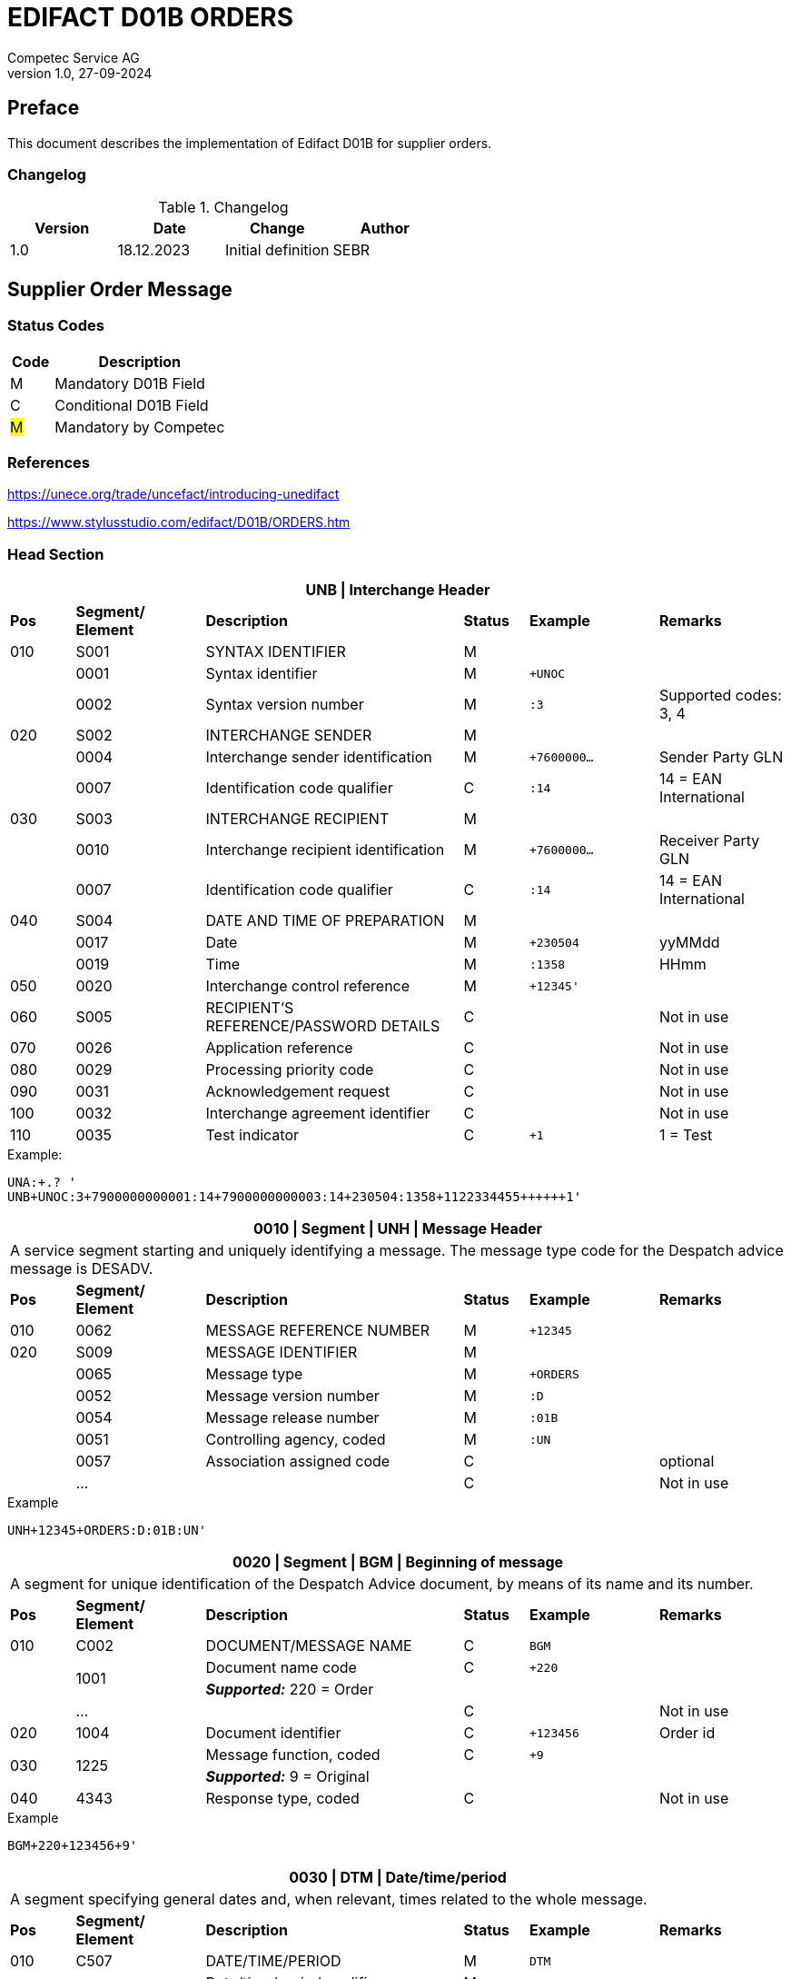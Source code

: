 = EDIFACT D01B ORDERS
Competec Service AG
:doctype: book
v1.0, 27-09-2024

[preface]
== Preface

This document describes the implementation of Edifact D01B for supplier orders.

=== Changelog
.Changelog
[width="100%",cols="1,1,1,1",options="header",]
|===
|*Version* |*Date* |*Change* |*Author*
|1.0 |18.12.2023 |Initial definition |SEBR
|===

== Supplier Order Message

=== Status Codes

[width="100%",cols="1, 4",options="header",]
|===
|*Code* |*Description*
|M      |Mandatory D01B Field
|C      |Conditional D01B Field
|#M#     | Mandatory by Competec
|===

=== References

https://unece.org/trade/uncefact/introducing-unedifact

https://www.stylusstudio.com/edifact/D01B/ORDERS.htm

<<<
=== Head Section

[width="100%",cols="1,2,4,1,2,2",options="header"]
|===
6+|*UNB \| Interchange Header*
|*Pos* |*Segment/
Element* |*Description* |*Status* |*Example* |*Remarks*
|010  |S001 |SYNTAX IDENTIFIER                      |M m|        |
|    ^|0001 |Syntax identifier                      |M m|+UNOC   |
|    ^|0002 |Syntax version number                  |M m|:3      |Supported codes: 3, 4
|020  |S002 |INTERCHANGE SENDER                     |M m|        |
|    ^|0004 |Interchange sender identification      |M m|+7600000… |Sender Party GLN
|    ^|0007 |Identification code qualifier          |C m|:14     |14 = EAN International
|030  |S003 |INTERCHANGE RECIPIENT                  |M m|        |
|    ^|0010 |Interchange recipient identification   |M m|+7600000… |Receiver Party GLN
|    ^|0007 |Identification code qualifier          |C m|:14     |14 = EAN International
|040  |S004 |DATE AND TIME OF PREPARATION           |M m|        |
|    ^|0017 |Date                                   |M m|+230504 |yyMMdd
|    ^|0019 |Time                                   |M m|:1358   |HHmm
|050 ^|0020 |Interchange control reference          |M m|+12345'   |
|060  |S005 |RECIPIENT'S REFERENCE/PASSWORD DETAILS |C m|        |Not in use
|070 ^|0026 |Application reference                  |C m|        |Not in use
|080 ^|0029 |Processing priority code               |C m|        |Not in use
|090 ^|0031 |Acknowledgement request                |C m|        |Not in use
|100 ^|0032 |Interchange agreement identifier       |C m|        |Not in use
|110 ^|0035 |Test indicator                         |C m|+1      |1 = Test
|===

.Example:
----
UNA:+.? '
UNB+UNOC:3+7900000000001:14+7900000000003:14+230504:1358+1122334455++++++1'
----

[width="100%",cols="1,2,4,1,2,2",options="header"]
|===
6+|*0010 \| Segment \| UNH \| Message Header*
6+|A service segment starting and uniquely identifying a message. The message type code for the Despatch advice message is DESADV.
|*Pos* |*Segment/
Element* |*Description*              |*Status* |*Example* |*Remarks*
|010  ^|0062              |MESSAGE REFERENCE NUMBER   |M       m|+12345    |
|020   |S009              |MESSAGE IDENTIFIER         |M       m|          |
|     ^|0065              |Message type               |M       m|+ORDERS   |
|     ^|0052              |Message version number     |M       m|:D        |
|     ^|0054              |Message release number     |M       m|:01B      |
|     ^|0051              |Controlling agency, coded  |M       m|:UN       |
|     ^|0057              |Association assigned code  |C       m|          |optional
|     ^|…                 |                           |C       m|          |Not in use
|===

.Example
[source]
----
UNH+12345+ORDERS:D:01B:UN'
----

[width="100%",cols="1,2,4,1,2,2",options="header"]
|===
6+|*0020 \| Segment \| BGM \| Beginning of message*
6+|A segment for unique identification of the Despatch Advice document, by means of its name and its number.
|*Pos* |*Segment/
Element*     |*Description*    |*Status* |*Example* |*Remarks*
|010         |C002     |DOCUMENT/MESSAGE NAME    |C         m|BGM       |
.2+|     .2+^|1001     |Document name code       |C         m|+220      |
4+|*_Supported:_* 220 = Order
|           ^|…        |                         |C         m|          |Not in use
|020         |1004     |Document identifier      |C         m|+123456   |Order id
.2+|030  .2+^|1225     |Message function, coded  |C         m|+9        |
4+|*_Supported:_* 9 = Original
|040        ^|4343     |Response type, coded     |C         m|          |Not in use
|===

.Example
[source]
----
BGM+220+123456+9'
----

<<<
[width="100%",cols="1,2,4,1,2,2",options="header"]
|===
6+|*0030 \| DTM \| Date/time/period*
6+|A segment specifying general dates and, when relevant, times related to the whole message.
|*Pos* |*Segment/
Element* |*Description*           |*Status*  |*Example* |*Remarks*
|010 |C507 |DATE/TIME/PERIOD                       |M        m|DTM       |
.2+|    .2+^|2005 |Date/time/period qualifier      |M        m|+137      |
4+|*_Supported:_* +
                  137 = Document date +
                  2 = Delivery Date requested

|         ^|2380 |Date/time/period                      |C        m|:20220217  |
.2+|   .2+^|2379 |Date/time/period format qualifier     |C        m|:102       |
4+|*_Supported:_* 102 = CCYYMMDD
|===

.Example:
----
DTM+137:20220217:102'
DTM+2:20220218:102'
----


<<<
==== Segment Group 1
[width="100%",cols="100%",options="header"]
|===
|*0090 \| Segment Group 1 \| References and Dates*
|A group of segments for giving references and where necessary, their dates, relating to the whole message.
|===

[width="100%",cols="1,1,4",options="header"]
|===
3+|*SG1 Used Segment List*
|*Pos* |*Tag* |*Name*
|0100 |RFF |Reference
|===

[width="100%",cols="1,2,4,1,2,2",options="header"]
|===
6+|*0090 \| Segment \| RFF \| Reference*
6+|A segment to specify a reference by its number.
|*Pos*    |*Segment/
Element* |*Description*                            |*Status* |*Example*         |*Remarks*
|010      |C506 |REFERENCE                         |M       m|RFF               |
.2+|  .2+^|1153 |Reference qualifier               |M       m|+ABO              |
4+a| *_Supported codes:_* ABO = = Originator's reference
|        ^|1154 |Reference number                  |C       m|:Testbestellung1' |Order reference by competec
|        ^|… | | | |Not in use
|===

.Example:
----
RFF+ABO:Testbestellung1'
----


<<<
==== Segment Group 2
[width="100%",cols="100%",options="header"]
|===
|*0120 \| Segment Group 2 \| Parties*
|A group of segments identifying the parties with associated information.
|===

[width="99%",cols="1,1,4",options="header"]
|===
3+|*SG2 Used Segment List*
|*Pos* |*Tag* |*Name*
|0130  |NAD   |Name (& Address)
|===

[width="100%",cols="1,2,4,1,2,2",options="header"]
|===
6+|*0120 \| Segment \| NAD \| Name and address*
6+|A segment identifying names and addresses of the parties and their functions relevant to the order. Identification of the supplier and buyer parties is mandatory for the order message.
|*Pos*       |*Segment/Element* |*Description*               |*Status*   |*Example* |*Remarks*
.2+|010  .2+^|3035 |Party qualifier                          |M         m|+BY       |
4+|*_Supported codes:_* +
BY = Buyer #M# +
SU = Supplier +
DP = Delivery Party +
IV = Invoice Party
.2+|020        |C082 |PARTY IDENTIFICATION DETAILS           |C         m| |
^|              3039 |Party id. identification               |M         m|+7900000000001        |GLN
|030           |C058 |NAME AND ADDRESS                       |C         m| |
.3+|040        |C080 |PARTY NAME                             |C         m| |
^|              3036 |Party name                             |M         m|+BRACK.CH AG         |Company
^|              3036 |Party name                             |C         m|:Abt. S?+I           |
.3+|050        |C059 |STREET                                 |C         m| |
^|              3042 |Street and number/p.o. box             |M         m|+Hintermättlistr. 3  |Street
^|              3042 |Street and number/p.o. box             |C         m|:Rampe 1             |
|060          ^|3164 |City name                              |C         m|+Mägenwil            |City
|070          ^|3229 |Country sub-entity identification      |C         m| |
|080          ^|3251 |Postcode identification                |C         m|+5506                |PLZ
|090          ^|3207 |Country, coded                         |C         m|+CH                  |
|===

.Example:
----
NAD+BY+7900000000001++BRACK.CH AG:Abt. S?+I+Hintermättlistr. 3:Rampe 1+Mägenwil++5506+CH'
NAD+DP+7900000000002++BRACK.CH AG:Abt. Logistik+Teststrasse 17:Ramps 12+Willisau++6130+CH'
NAD+IV+7900000000001++BRACK.CH AG:Abt. S?+I+Hintermättlistr. 3:Rampe 1+Mägenwil++5506+CH'
NAD+SU+7000000000003++Kreditor 9001:EDI-Division+Teststrasse 2:Rampe 2+Aarau++5000+CH'
----

<<<
=== Segment Group 3
[width="100%",cols="100%",options="header",]
|===
|*0160 \| Segment Group 3 \| References*
|A group of segments specifying the currencies and related dates/periods valid for the whole order.
|===

[width="100%",cols="1,1,4",options="header"]
|===
3+|*SG3 Segment List*
|*Pos* |*Tag* |*Name*
|0170 |RFF |Reference
|===

[width="100%",cols="1,2,4,1,2,2",options="header"]
|===
6+|*0170 \| Segment \| RFF \| References*
6+|A group of segments giving references only relevant to the specified party rather than the whole order.
|*Pos*    |*Segment/Element* |*Description*        |*Status*   |*Example* |*Remarks*
.8+|010      |C506 |REFERENCE                      |M         m|          |
.2+^|         1153 |Reference Code Qualifier       |M         m|+VA       |
4+|                 *_Supported codes:_* VA = Vat registration number
.2+^|         1154 |Reference Identifier           |C         m|:CHE…     |
4+|                 Vat Number or Internal customer Number
^|            1156 |Document line identifier       |C         m|          |Not used
^|            4000 |Reference version identifier   |C         m|          |Not used
^|            1060 |Revision identifier            |C         m|          |Not used
|===

.Example:
----
RFF+VA:CHE-000.100.001 MWST'
RFF+IT:009002'
----

<<<
=== Segment Group 5

[width="100%",cols="100%",options="header",]
|===
|*0220 \| Segment Group 5 \| Contact Details*
|A group of segments giving contact details of the specific person or department within the party identified in the NAD segment.
|===

[width="100%",cols="1,1,4",options="header"]
|===
3+|*SG5 Segment List*
|*Pos* |*Tag* |*Name*
|0230 |CTA |Contact Information
|0240 |COM |Communication contact
|===

[width="100%",cols="1,2,4,1,2,2",options="header"]
|===
6+|*0230 \| Segment \| CTA \| Contact information*
6+|A segment to identify a person or department, and their function, to whom communications should be directed.
|*Pos*       |*Segment/Element* |*Description*        |*Status* |*Example*    |*Remarks*
.2+|010  .2+^|3139 |Contact function code             |C       m|+PD          |
4+|                *_Supported codes:_* +
                   PD = Purchasing contact +
                   OC = Order contact +
                   SU = Supplier Contact
.3+|020     |C056 |DEPARTMENT OR EMPLOYEE DETAILS     |C       m| |
^|           3413 |Department or employee name code   |C       m|+            |empty
^|           3412 |Department or employee name        |C       m|:BRACK.CH AG |Name
|===

[width="100%",cols="1,2,4,1,2,2",options="header"]
|===
6+|*0240 \| Segment \| COM \| Communication information*
6+|A segment to identify a communications type and number for the contact specified in the https://www.stylusstudio.com/edifact/D01B/CTA_.htm[CTA] segment.
|*Pos*     |*Segment/Element* |*Description*                |*Status* |*Example*      |*Remarks*
.4+|010    |C076 |COMMUNICATION CONTACT                     |M       m|               |
^|          3148 |Communication adress identifier           |M       m|+062 000 00 01 |
.2+^|       3155 |Communication address code qualifier      |M       m|:TE            |
4+|              *_Supported codes:_* +
                 TE = Telephone +
                 EM = Email
|===

.Example:
----
CTA+PD+:BRACK.CH AG'
COM+062 000 00 01:TE'
CTA+OC+:Paul Meier'
COM+paul.meier999@brack.ch:EM'
COM+?+41 62 000 00 01:TE'
----

<<<
=== Segment Group 7

[width="100%",cols="100%",options="header",]
|===
|*0290 \| Segment Group 7 \| Currencies*
|A group of segments specifying the currencies and related dates/periods valid for the whole order.
|===

[width="100%",cols="1,1,4",options="header"]
|===
3+|*SG7 Segment List*
|*Pos* |*Tag* |*Name*
|0300 |CUX |Currencies
|===

[width="100%",cols="1,2,4,1,2,2",options="header"]
|===
6+|*0300 \| Segment \| CUX \| Currencies*
6+|A segment identifying the order currency.
|*Pos*       |*Segment/Element* |*Description*       |*Status* |*Example* |*Remarks*
.6+|010      |C504 |CURRENCY DETAILS                 |C        | |
.2+^|         6347 |Currency details qualifier       |M       m|+2 |
4+|                 *_Supported:_* 2 = Reference currency
.2+^|         6345 |Currency, coded                  |C       m|:CHF |
4+|                 *_Supported:_* CHF
^|            6343 |Currency qualifier               |C       m| |Not used
|020         |C504 |CURRENCY DETAILS                 |C       m| |Not used
.2+|030     ^|5402 |Rate of exchange                 |C       m| |Not used
^|            6341 |Currency market exchange, coded  |C       m| |Not used
|===

.Example:
----
CUX+2:CHF:9'
----


<<<
=== Segment Group 8

[width="100%",cols="100%",options="header",]
|===
|*0330 \| Segment Group 8 \| Terms of Payment*
|A segment group specifying the terms of payment and accounting classifications applicable to the entire message.
|===

[width="100%",cols="1,1,4",options="header"]
|===
3+|*SG8 Segment List*
|*Pos* |*Tag* |*Name*
|0340  |PAT |Payment terms basis
|===

[width="100%",cols="1,2,4,1,2,2",options="header"]
|===
6+|*0340 \| Segment \| PAT \| Pament terms basis*
6+|A segment identifying the payment terms and date/time basis.
|*Pos*      |*Segment/Element* |*Description*              |*Status* |*Example* |*Remarks*
|010       ^|4279 |Payment terms type code qualifier       |M       m|1 |
.5+|020     |C110 |PAYMENT TERMS                           |C       m|+ |Not used
^|           4277 |Payment terms description identifier    |C       m| |Not used
^|           1131 |Code list identification code           |C       m| |Not used
^|           3055 |Code list responsible agency code       |C       m| |Not used
^|           4276 |Payment terms description               |C       m| |Not used
.5+|030     |C112 |TERMS/TIME INFORMATION                  |C       m| |
^|           4275 |Time reference code                     |M       m|+5 |Date of Invioce
^|           2009 |Terms time relation code                |C       m|:3 |After Reference
^|           2151 |Period type code                        |C       m|:D |Days
^|           2152 |Period count quantity                   |C       m|:30 |Number of Days
|===

.Example:
----
PAT+1++5:3:D:30'
----

<<<
=== Segment Group 25

[width="100%",cols="100%",options="header",]
|===
|*0920 \| Segment Group 25 \| Rules, Law, Regulation*
|A group of segments identifying any rules, laws or regulations with which the supplier must comply to meet requirements e.g. building regulations, safety requirements, etc.
|===

[width="100%",cols="1,1,4",options="header"]
|===
3+|*SG15 Segment List*
|*Pos* |*Tag* |*Name*
|0930  |RCS |Requirements and Conditions +
             Conditional, only if value for field 7294 is given.
|===

[width="100%",cols="1,2,4,1,2,2",options="header"]
|===
6+|*0930 \| Segment \| RCS \| Requirements and Conditions*
6+|A segment to enable industry or national requirements to be specified.
|*Pos*      |*Segment/Element* |*Description*                      |*Status* |*Example* |*Remarks*
|010       ^|7293 |Sector area identification code qualifier       |M       m|+26 |Purchasing conditions
.5+|020     |C550 |REQUIREMENT/ CONDITION IDENTIFICATION           |C       m| |
^|           7295 |Requirement or condition description identifier |M       m|+11 |Separate procedure
^|           1131 |Code list identification code                   |C       m| |Not used
^|           3055 |Code list responsible agency code               |C       m| |Not used
^|           7294 |Requirement or condition description            |C       m|:OPG |As defined in backend
|030        |1229 |Action request/notification description code    |C       m| |Not used
|040        |2307 |Country name code                               |C       m| |Not used
|===

.Example:
----
RCS+26+11:::OPG'
----

<<<
=== Detail Section
=== Segment Group 28

[width="100%",cols="100%",options="header",]
|===
|*1030 \| Segment Group 28 \| Lines*
|A group of segments providing details of the individual ordered items.
|===

[width="100%",cols="1,1,4",options="header"]
|===
3+|*SG28 Segment List*
|*Pos* |*Tag* |*Name*
|1040   |LIN |Line item
|1050   |PIA |Additional product id
|1080   |QTY |Quantity
|1110   |DTM |Date
|1320   |SG32 |Price details
|===


[width="100%",cols="1,2,4,1,2,2",options="header"]
|===
6+|*1040 \| Segment \| LIN \| Line item*
6+|A segment identifying the line item by the line number and configuration level, and additionally, identifying the product or service ordered.
|*Pos*        |*Segment/Element* |*Description*         |*Status* |*Example* |*Remarks*
|010         ^|1082 |Line item number                   |#M#     m|+10000 |
|020         ^|1229 |Action request/notification, coded |C       m| |Not used
.4+|030      ^|C212 |ITEM NUMBER IDENTIFICATION         |C       m| |
^|             7140 |Item number                        |C       m|+7612532010634 |EAN
.2+^|          7143 |Item number type, coded            |C       m|:SRV |
4+|*_Provided:_* SRV = EAN.UCC Global Trade Item Number
|040         |C829 |SUB-LINE INFORMATION                |C       m| |Not used
|050        ^|1222 |Configuration level                 |C       m| |Not used
|060        ^|7083 |Configuration, coded                |C       m| |Not used
|===

.Example:
----
LIN+10000++7612532010634:SRV'
----

<<<
[width="100%",cols="1,2,4,1,2,2",options="header"]
|===
6+|*1050 \| Segment \| PIA \| Additional product id*
6+|A segment providing additional identification to the product specified in the LIN segment.
|*Pos*        |*Segment/Element* |*Description*                 |*Status* |*Example* |*Remarks*
.2+|010   .2+^|4347 |Product id. function qualifier             |M       m|+5  |
4+|                  *_Supported:_* 5 = Product identification
.4+|020       |C212 |ITEM NUMBER IDENTIFICATION                 |M       m| |
^|             7140 |Item number                                |C       m|+7741600 |Product number
.2+^|          7143 |Item number type, coded                    |C       m|:SA      |
4+|                  *_Provided codes:_* +
SA = Supplier's item nr +
BP = Buyer's item nr +
MF = Manufacturer's item nr +
SRV = EAN.UCC Global Trade Item Number
|030 |C212 |ITEM NUMBER IDENTIFICATION |C        m| |Not used
|040 |C212 |ITEM NUMBER IDENTIFICATION |C        m| |Not used
|050 |C212 |ITEM NUMBER IDENTIFICATION |C        m| |Not used
|060 |C212 |ITEM NUMBER IDENTIFICATION |C        m| |Not used
|===

.Example:
----
PIA+5+7741600:MF'
PIA+5+7612532010634:SRV'
PIA+5+7741553:SA'
PIA+5+400001:BP'
----

<<<
[width="100%",cols="1,2,4,1,2,2",options="header"]
|===
6+|*1080 \| Segment \| QTY \| Quantity*
6+|A segment identifying the ordered quantity.
|*Pos*    |*Segment/Element* |*Description*         |*Status* |*Example* |*Remarks*
.7+|010   |C186 |QUANTITY DETAILS                   |M        m| |
.2+^|         6063 |Quantity qualifier              |M        m|+21 a|
4+|              *_Supported codes:_* 21 = Ordered quantity
^|            6060 |Quantity                        |M        m|:21 |
.2+^|         6411 |Measure unit qualifier          |C        m|:PCE |
4+|*_Provided:_* PCE = Piece
|===

.Example:
----
QTY+21:7:PCE'
----

[width="100%",cols="1,2,4,1,2,2",options="header"]
|===
6+|*1110 \| Segment \| DTM \| Date & Time*
6+|A segment specifying date/time/period details relating to the line item only.
|*Pos*      |*Segment/Element* |*Description*                        |*Status* |*Example* |*Remarks*
.6+|010     |C507 |DATE/TIME/PERIOD                                  |M        m| |
.2+^|        2005 |Date or time or period function code qualifier    |M        m|+2 |
4+|                *_Provided code:_* 2 = Delivery date/time, requested
^|           2380 |Date or time or period value                      |C        m|:20220218 |Date value
.2+^|        2379 |Date or time or period format code                |C        m|:102 |
4+|*_Provided:_* 102 = CCYYMMDD
|===

.Example:
----
DTM+2:20220218:102'
----

<<<
=== Segment Group 32
[width="100%",cols="100%",options="header",]
|===
|*1320 \| Segment Group 32 \| Price*
|A group of segments identifying the relevant pricing information for the goods or services ordered.
|===

[width="100%",cols="1,1,4",options="header",]
|===
3+|*SG32 Segment List*
|*Pos* |*Tag* |*Name*
|1330 |PRI |Price details +
            3 lines of PRI are provided
|===


[width="100%",cols="1,2,4,1,2,2",options="header"]
|===
6+|*1330 \| Segment \| PRI \| Price details*
6+|A segment to specify the price type and amount.
|*Pos*      |*Segment/Element* |*Description*    |*Status* |*Example* |*Remarks*
.8+|010     |C509 |PRICE INFORMATION             |C         m|        |
.2+^|        5125 |Price qualifier               |M         m|+AAA    |
4+|                *_Provided:_* +
                   AAA = Calculation net +
                   AAB = Calculation gross
^|           5118 |Price                         |C         m|:6.45   |
.2+^|        5375 |Price type code               |C         m|:PE     |
4+|*_Provided:_* +
PE = Per Each +
AQ = As is quantity
.2+^|5387 |Price specification code              |C         m|:AAB    |
4+|*_Provided:_* AAB = Price includes tax
|020 |5213 |Sub-line price change, coded         |C         m|        |Not used
|===

.Example:
----
PRI+AAA:6.45:PE'
PRI+AAB:46.28:AQ:AAB'
PRI+AAA:45.15:AQ'
----

== Summary section

[width="100%",cols="1,2,4,1,2,2",options="header"]
|===
6+|*2330 \| Segment \| UNS \| Section control*
6+|A service segment placed at the start of the summary section to avoid segment collision.
|*Pos*        |*Segment/Element* |*Description*           |*Status* |*Example* |*Remarks*
.2+|010   .2+^|0081 |Section identification               |M       m|+S a|
4+|                   *_Provided:_* S = Detail/summary section separation
|===

.Example:
----
UNS+S'
----

[width="100%",cols="1,2,4,1,2,2",options="header"]
|===
6+|*2330 \| Segment \| MOA \| Monetary Amount*
6+|A segment specifying the summary amount for the allowance or charge.
|*Pos*    |*Segment/Element* |*Description*               |*Status* |*Example* |*Remarks*
.7+|010      |C516 |MONETARY AMOUNT                       |M        m| |
.2+^|         5025 |Monetary amount type code qualifier   |C        m|+79 |
4+|                *_Provided codes:_* +
77 = Invoice amount (incl Vat) +
79 = Total line items amount
^|5004 |Monetary amount                                   |C        m|21115.59 |
^|6345 |Currency identification code                      |C        m| |Not in use
^|6343 |Currency type code qualifier                      |C        m| |Not in use
^|4405 |Status description code                           |C        m| |Not in use
|===

.Example:
----
MOA+77:22739.14'
MOA+79:21115.59'
----

<<<
[width="100%",cols="1,2,4,1,2,2",options="header"]
|===
6+|*2400 \| Segment \| UNT \| Message trailer*
6+|A service segment ending a message, giving the total number of segments in the message and the control reference number of the message.
|*Pos*          |*Segment/Element* |*Description*            |*Status* |*Example* |*Remarks*
|010           ^|0074 |Number of segments in a message       |M       m|+45 |
|020           ^|0062 |Message reference number              |M       m|+1122334455' |Order Id
|===

.Example:
----
UNT+45+1122334455'
----

[width="100%",cols="1,2,4,1,2,2",options="header"]
|===
6+|*UNZ \| Interchange trailer*
6+|To end and check the completeness of an interchange.
|*Pos*  |*Segment/Element* |*Description*     |*Status* |*Example* |*Remarks*
|010   ^|0036 |Interchange control count      |M       m|+1 |
|020   ^|0020 |Interchange control reference  |M       m|+1122334455' |
|===

.Example:
----
UNZ+1+1122334455'
----

== Structure overview
[width="100%",cols="1,1,14,1,1"]
|===
.9+^.^|H +
E +
A +
D +
E +
R

2+a|
----
UNA:+.? '
UNB+UNOC:3+7900000000001:14+7900000000003:14+230504:1358+1122334455++++++1'
UNH+1122334455+ORDERS:D:01B:UN'
BGM+220+1122334455+9'
DTM+137:20220217:102'
DTM+2:20220218:102'
IMD+++:::::de'
----
2+|

2+a|
----
RFF+ABO:Testbestellung1'
----
2+|SG 1

2+a|
----
NAD+BY+7900000000001++BRACK.CH AG+Hintermättlistr. 3+Mägenwil++5506+CH'
----
2+|SG 2

| a|
----
RFF+VA:CHE-000.100.001 MWST'
RFF+IT:009002'
----
|SG 3 .2+|

| a|
----
CTA+PD+:BRACK.CH AG'
COM+062 000 00 01:TE'
CTA+OC+:Paul Meier'
COM+paul.meier999@brack.ch:EM'
COM+?+41 62 000 00 01:TE'
----
|SG 5

2+a|
----
NAD+DP+7900000000002++BRACK.CH AG+Teststrasse 17:Ramps 12+Willisau++6130+CH'
NAD+IV+7900000000001++BRACK.CH AG:Abt.xy+Hintermättlistr. 3+Mägenwil++5506+CH'
NAD+SU+7000000000001++Kreditor 9001:EDI-Division+Teststrasse 2+Aarau++5000+CH'
----
2+| SG 2

2+a|
----
CUX+2:CHF'
----
2+| SG 7

2+a|
----
PAT+1++5:3:D:30'
----
2+| SG 8

2+a|
----
RCS+26+11:::OPG'
----
2+| SG 25



.2+^.^|D +
E +
A +
T +
A +
I +
L

2+a|
----
LIN+10000++7612532010634:SRV'
PIA+5+7741600:MF'
PIA+5+7612532010634:SRV'
PIA+5+7741553:SA'
PIA+5+400001:BP'
QTY+21:7:PCE'
DTM+2:20220218:102'
----
2+| SG 28

| a|
----
PRI+AAA:6.45:PE'
PRI+AAB:46.28:AQ:AAB'
PRI+AAA:45.15:AQ'
----
|SG 32 |

^.^|S +
U +
M +
M +
A +
R +
Y

2+a|
----
UNS+S'
MOA+77:22739.14'
MOA+79:21115.59'
UNT+44+1'
UNZ+1+123456'
----
2+|
|===